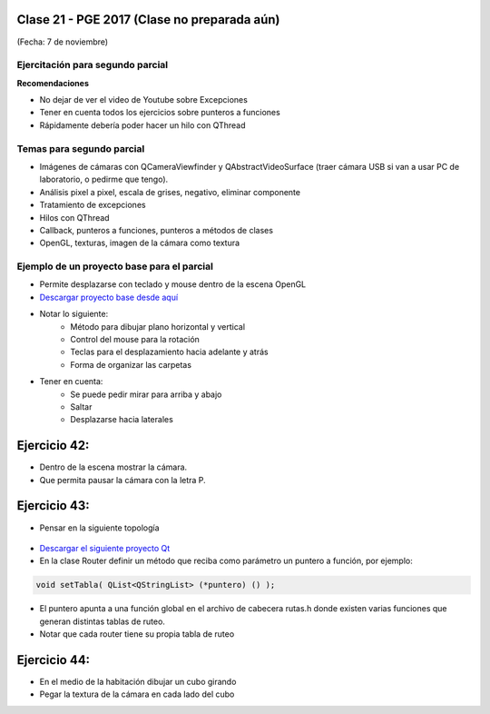.. -*- coding: utf-8 -*-

.. _rcs_subversion:

Clase 21 - PGE 2017 (Clase no preparada aún)
===================
(Fecha: 7 de noviembre)

Ejercitación para segundo parcial
^^^^^^^^^^^^^^^^^^^^^^^^^^^^^^^^^

**Recomendaciones**

- No dejar de ver el video de Youtube sobre Excepciones
- Tener en cuenta todos los ejercicios sobre punteros a funciones
- Rápidamente debería poder hacer un hilo con QThread


Temas para segundo parcial
^^^^^^^^^^^^^^^^^^^^^^^^^^

- Imágenes de cámaras con QCameraViewfinder y QAbstractVideoSurface (traer cámara USB si van a usar PC de laboratorio, o pedirme que tengo).
- Análisis pixel a pixel, escala de grises, negativo, eliminar componente
- Tratamiento de excepciones
- Hilos con QThread
- Callback, punteros a funciones, punteros a métodos de clases
- OpenGL, texturas, imagen de la cámara como textura


Ejemplo de un proyecto base para el parcial
^^^^^^^^^^^^^^^^^^^^^^^^^^^^^^^^^^^^^^^^^^^

- Permite desplazarse con teclado y mouse dentro de la escena OpenGL
- `Descargar proyecto base desde aquí <https://github.com/cosimani/Curso-PGE-2017/blob/master/sources/clase21/DesplazamientoEnEscena.rar?raw=true>`_
- Notar lo siguiente:
	- Método para dibujar plano horizontal y vertical
	- Control del mouse para la rotación
	- Teclas para el desplazamiento hacia adelante y atrás
	- Forma de organizar las carpetas
- Tener en cuenta:
	- Se puede pedir mirar para arriba y abajo
	- Saltar
	- Desplazarse hacia laterales


Ejercicio 42:
============

- Dentro de la escena mostrar la cámara.
- Que permita pausar la cámara con la letra P.

Ejercicio 43:
============

- Pensar en la siguiente topología

.. figure:: images/clase21/topologia.png

- `Descargar el siguiente proyecto Qt <https://github.com/cosimani/Curso-PGE-2016/blob/master/resources/clase21/redes.rar?raw=true>`_
- En la clase Router definir un método que reciba como parámetro un puntero a función, por ejemplo:

.. code-block:: c++	

	void setTabla( QList<QStringList> (*puntero) () );
	
- El puntero apunta a una función global en el archivo de cabecera rutas.h donde existen varias funciones que generan distintas tablas de ruteo.
- Notar que cada router tiene su propia tabla de ruteo

Ejercicio 44:
============

- En el medio de la habitación dibujar un cubo girando
- Pegar la textura de la cámara en cada lado del cubo
